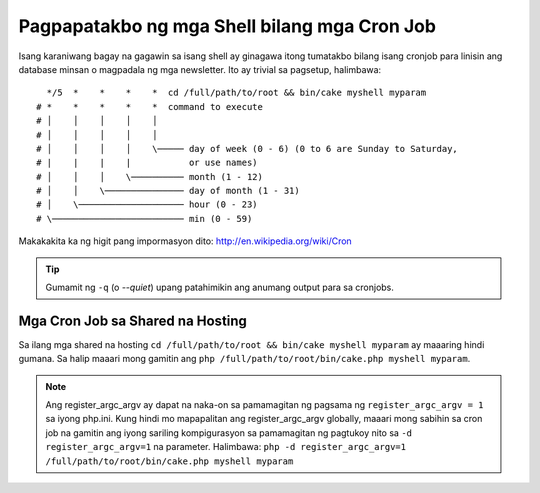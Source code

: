 Pagpapatakbo ng mga Shell bilang mga Cron Job
#############################################

Isang karaniwang bagay na gagawin sa isang shell ay ginagawa itong tumatakbo bilang isang cronjob para  
linisin ang database minsan o magpadala ng mga newsletter. Ito ay 
trivial sa pagsetup, halimbawa::

      */5  *    *    *    *  cd /full/path/to/root && bin/cake myshell myparam
    # *    *    *    *    *  command to execute
    # │    │    │    │    │
    # │    │    │    │    │
    # │    │    │    │    \───── day of week (0 - 6) (0 to 6 are Sunday to Saturday,
    # |    |    |    |           or use names)
    # │    │    │    \────────── month (1 - 12)
    # │    │    \─────────────── day of month (1 - 31)
    # │    \──────────────────── hour (0 - 23)
    # \───────────────────────── min (0 - 59)

Makakakita ka ng higit pang impormasyon dito: http://en.wikipedia.org/wiki/Cron

.. tip::

    Gumamit ng ``-q`` (o `--quiet`) upang patahimikin ang anumang output para sa cronjobs.

Mga Cron Job sa Shared na Hosting
---------------------------------

Sa ilang mga shared na hosting ``cd /full/path/to/root && bin/cake myshell myparam``
ay maaaring hindi gumana. Sa halip maaari mong gamitin ang 
``php /full/path/to/root/bin/cake.php myshell myparam``.

.. note::

    Ang register_argc_argv ay dapat na naka-on sa pamamagitan ng pagsama ng ``register_argc_argv
    = 1`` sa iyong php.ini. Kung hindi mo mapapalitan ang register_argc_argv globally,
    maaari mong sabihin sa cron job na gamitin ang iyong sariling kompigurasyon sa pamamagitan ng 
    pagtukoy nito sa ``-d register_argc_argv=1`` na parameter. Halimbawa: ``php
    -d register_argc_argv=1 /full/path/to/root/bin/cake.php myshell
    myparam``

.. meta::
    :title lang=en: Running Shells as cronjobs
    :keywords lang=en: cronjob,bash script,crontab

